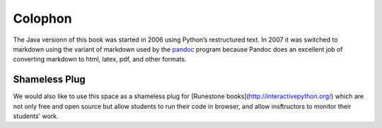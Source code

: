 Colophon
========

The Java versionn of this book was started in 2006 using Python’s restructured text.
In 2007 it was switched to markdown using the variant of markdown used by
the `pandoc <http://johnmacfarlane.net/pandoc/>`_ program because 
Pandoc does an excellent job of converting markdown to html, latex, pdf,
and other formats. 

Shameless Plug
--------------

We would also like to use this space as a shameless plug for 
[Runestone books](http://interactivepython.org/) 
which are not only free and open source but allow students 
to run their code in browser, and allow insftructors to 
monitor their students' work.
